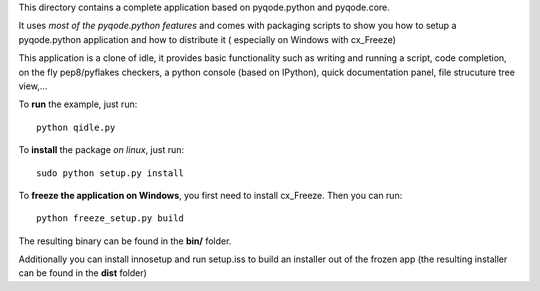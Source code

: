 This directory contains a complete application based on pyqode.python and
pyqode.core.

It uses *most of the pyqode.python features* and comes with packaging scripts
to show you how to setup a pyqode.python application and how to distribute it (
especially on Windows with cx_Freeze)

This application is a clone of idle, it provides basic functionality such
as writing and running a script, code completion, on the fly pep8/pyflakes
checkers, a python console (based on IPython), quick documentation panel, file
strucuture tree view,...

To **run** the example, just run::

    python qidle.py


To **install** the package *on linux*, just run::

    sudo python setup.py install

To **freeze the application on Windows**, you first need to install cx_Freeze.
Then you can run::

    python freeze_setup.py build

The resulting binary can be found in the **bin/** folder.

Additionally you can install innosetup and run setup.iss to build an installer
out of the frozen app (the resulting installer can be found in the **dist**
folder)

